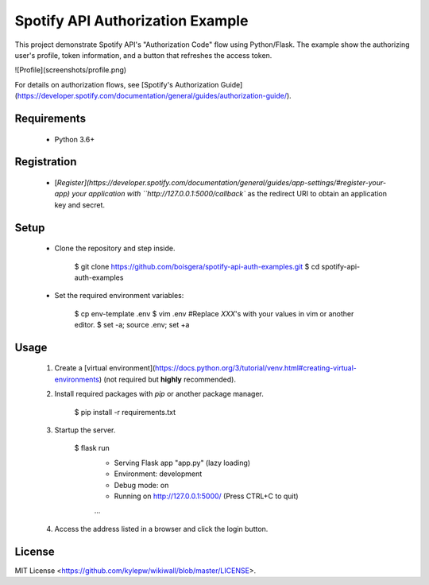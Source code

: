 Spotify API Authorization Example
================================================================================

This project demonstrate Spotify API's "Authorization Code" flow using Python/Flask.
The example show the authorizing user's profile, token information, and a button that
refreshes the access token.

![Profile](screenshots/profile.png)

For details on authorization flows, see [Spotify's Authorization Guide](https://developer.spotify.com/documentation/general/guides/authorization-guide/).

Requirements
--------------------------------------------------------------------------------

  - Python 3.6+

Registration
--------------------------------------------------------------------------------

  - [`Register](https://developer.spotify.com/documentation/general/guides/app-settings/#register-your-app) your application with ``http://127.0.0.1:5000/callback`` as the redirect URI to obtain an application key and secret.


Setup
--------------------------------------------------------------------------------

  - Clone the repository and step inside.

	    $ git clone https://github.com/boisgera/spotify-api-auth-examples.git
	    $ cd spotify-api-auth-examples

  - Set the required environment variables:

        $ cp env-template .env
        $ vim .env #Replace `XXX`'s with your values in vim or another editor.
        $ set -a; source .env; set +a

Usage
--------------------------------------------------------------------------------

 1. Create a [virtual environment](https://docs.python.org/3/tutorial/venv.html#creating-virtual-environments) (not required but **highly** recommended).

 2. Install required packages with `pip` or another package manager.

        $ pip install -r requirements.txt


 3. Startup the server. 

	    $ flask run
	     * Serving Flask app "app.py" (lazy loading)
 	     * Environment: development
 	     * Debug mode: on
 	     * Running on http://127.0.0.1:5000/ (Press CTRL+C to quit)
	     ...

 4. Access the address listed in a browser and click the login button.

License
--------------------------------------------------------------------------------

MIT License <https://github.com/kylepw/wikiwall/blob/master/LICENSE>.
